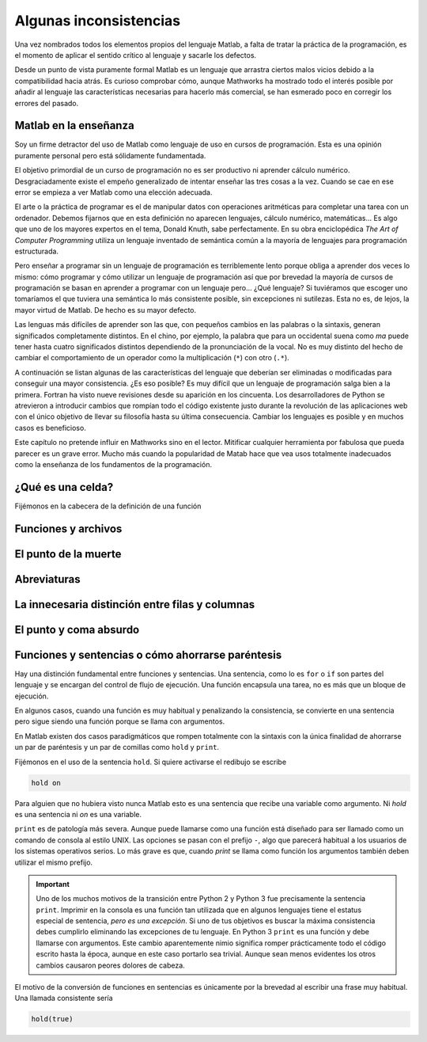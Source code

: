 Algunas inconsistencias
=======================

Una vez nombrados todos los elementos propios del lenguaje Matlab, a
falta de tratar la práctica de la programación, es el momento de
aplicar el sentido crítico al lenguaje y sacarle los defectos.

Desde un punto de vista puramente formal Matlab es un lenguaje que
arrastra ciertos malos vicios debido a la compatibilidad hacia atrás.
Es curioso comprobar cómo, aunque Mathworks ha mostrado todo el
interés posible por añadir al lenguaje las características necesarias
para hacerlo más comercial, se han esmerado poco en corregir los
errores del pasado.

Matlab en la enseñanza
----------------------

Soy un firme detractor del uso de Matlab como lenguaje de uso en
cursos de programación. Esta es una opinión puramente personal pero
está sólidamente fundamentada. 

El objetivo primordial de un curso de programación no es ser
productivo ni aprender cálculo numérico.  Desgraciadamente existe el
empeño generalizado de intentar enseñar las tres cosas a la
vez. Cuando se cae en ese error se empieza a ver Matlab como una
elección adecuada.

El arte o la práctica de programar es el de manipular datos con
operaciones aritméticas para completar una tarea con un
ordenador. Debemos fijarnos que en esta definición no aparecen
lenguajes, cálculo numérico, matemáticas... Es algo que uno de los
mayores expertos en el tema, Donald Knuth, sabe perfectamente.  En su
obra enciclopédica *The Art of Computer Programming* utiliza un
lenguaje inventado de semántica común a la mayoría de lenguajes para
programación estructurada.

Pero enseñar a programar sin un lenguaje de programación es
terriblemente lento porque obliga a aprender dos veces lo mismo: cómo
programar y cómo utilizar un lenguaje de programación así que por
brevedad la mayoría de cursos de programación se basan en aprender a
programar con un lenguaje pero... ¿Qué lenguaje? Si tuviéramos que
escoger uno tomaríamos el que tuviera una semántica lo más consistente
posible, sin excepciones ni sutilezas.  Esta no es, de lejos, la mayor
virtud de Matlab.  De hecho es su mayor defecto.

Las lenguas más difíciles de aprender son las que, con pequeños
cambios en las palabras o la sintaxis, generan significados
completamente distintos.  En el chino, por ejemplo, la palabra que
para un occidental suena como *ma* puede tener hasta cuatro
significados distintos dependiendo de la pronunciación de la vocal. No
es muy distinto del hecho de cambiar el comportamiento de un operador
como la multiplicación (``*``) con otro (``.*``).

A continuación se listan algunas de las características del lenguaje
que deberían ser eliminadas o modificadas para conseguir una mayor
consistencia. ¿Es eso posible? Es muy difícil que un lenguaje de
programación salga bien a la primera.  Fortran ha visto nueve
revisiones desde su aparición en los cincuenta. Los desarrolladores de
Python se atrevieron a introducir cambios que rompían todo el código
existente justo durante la revolución de las aplicaciones web con el
único objetivo de llevar su filosofía hasta su última
consecuencia. Cambiar los lenguajes es posible y en muchos casos es
beneficioso.

Este capítulo no pretende influir en Mathworks sino en el
lector. Mitificar cualquier herramienta por fabulosa que pueda parecer
es un grave error.  Mucho más cuando la popularidad de Matab hace que
vea usos totalmente inadecuados como la enseñanza de los fundamentos
de la programación.

¿Qué es una celda?
------------------

Fijémonos en la cabecera de la definición de una función

Funciones y archivos
--------------------

El punto de la muerte
---------------------

Abreviaturas
------------

La innecesaria distinción entre filas y columnas
------------------------------------------------

El punto y coma absurdo
-----------------------

Funciones y sentencias o cómo ahorrarse paréntesis
--------------------------------------------------

Hay una distinción fundamental entre funciones y sentencias. Una
sentencia, como lo es ``for`` o ``if`` son partes del lenguaje y se
encargan del control de flujo de ejecución. Una función encapsula una
tarea, no es más que un bloque de ejecución.

En algunos casos, cuando una función es muy habitual y penalizando la
consistencia, se convierte en una sentencia pero sigue siendo una
función porque se llama con argumentos.

En Matlab existen dos casos paradigmáticos que rompen totalmente con
la sintaxis con la única finalidad de ahorrarse un par de paréntesis y
un par de comillas como ``hold`` y ``print``.

Fijémonos en el uso de la sentencia ``hold``.  Si quiere activarse el
redibujo se escribe

.. code-block:: matlab

   hold on

Para alguien que no hubiera visto nunca Matlab esto es una sentencia
que recibe una variable como argumento.  Ni *hold* es una sentencia ni
*on* es una variable.

``print`` es de patología más severa.  Aunque puede llamarse como una
función está diseñado para ser llamado como un comando de consola al
estilo UNIX.  Las opciones se pasan con el prefijo ``-``, algo que
parecerá habitual a los usuarios de los sistemas operativos serios. Lo
más grave es que, cuando *print* se llama como función los argumentos
también deben utilizar el mismo prefijo.

.. important::

  Uno de los muchos motivos de la transición entre Python 2 y Python 3
  fue precisamente la sentencia ``print``. Imprimir en la consola es
  una función tan utilizada que en algunos lenguajes tiene el estatus
  especial de sentencia, *pero es una excepción*. Si uno de tus
  objetivos es buscar la máxima consistencia debes cumplirlo
  eliminando las excepciones de tu lenguaje.  En Python 3 ``print`` es
  una función y debe llamarse con argumentos.  Este cambio
  aparentemente nimio significa romper prácticamente todo el código
  escrito hasta la época, aunque en este caso portarlo sea trivial.
  Aunque sean menos evidentes los otros cambios causaron peores
  dolores de cabeza.

El motivo de la conversión de funciones en sentencias es únicamente
por la brevedad al escribir una frase muy habitual.  Una llamada
consistente sería

.. code-block:: matlab

   hold(true)
